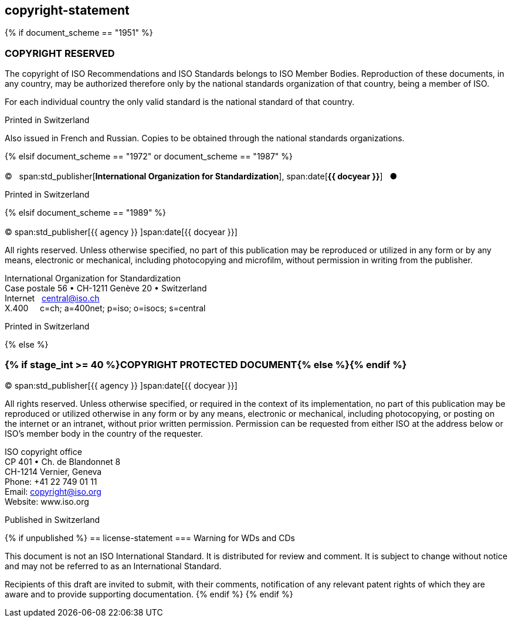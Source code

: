 == copyright-statement

{% if document_scheme == "1951" %}

=== COPYRIGHT RESERVED

[[boilerplate-message]]
The copyright of ISO Recommendations and ISO Standards
belongs to ISO Member Bodies. Reproduction of these 
documents, in any country, may be authorized therefore only
by the national standards organization of that country, being
a member of ISO.

For each individual country the only valid standard is the national standard of that country.

[[boilerplate-place]]
Printed in Switzerland

Also issued in French and Russian. Copies to be obtained through the national standards organizations.

{% elsif document_scheme == "1972" or document_scheme == "1987" %}

=== {blank}

[[boilerplate-year]]
&#xa9;&#xa0;&#xa0;&#xa0;span:std_publisher[*International Organization for Standardization*], span:date[*{{ docyear }}*]&#xa0;&#xa0;&#xa0;&#x25cf;

[[boilerplate-place]]
Printed in Switzerland


{% elsif document_scheme == "1989" %}

=== {blank}

[[boilerplate-year]]
&#xa9; span:std_publisher[{{ agency }}&#xa0;]span:date[{{ docyear }}]

[[boilerplate-message]]
All rights reserved. Unless otherwise specified, no part of this publication may be reproduced
or utilized in any form or by any means, electronic or mechanical, including photocopying and
microfilm, without permission in writing from the publisher.

[[boilerplate-address]]
[align=left]
International Organization for Standardization +
Case postale 56 &#x2022; CH-1211 Genève 20 &#x2022; Switzerland +
Internet&#xa0;&#xa0;&#xa0;central@iso.ch +
X.400&#xa0;&#xa0;&#xa0;&#xa0;&#xa0;c=ch; a=400net; p=iso; o=isocs; s=central

[[boilerplate-place]]
Printed in Switzerland

{% else %}

=== {% if stage_int >= 40 %}COPYRIGHT PROTECTED DOCUMENT{% else %}{blank}{% endif %}

[[boilerplate-year]]
&#xa9; span:std_publisher[{{ agency }}&#xa0;]span:date[{{ docyear }}]

[[boilerplate-message]]
All rights reserved. Unless otherwise specified, or required in the context of its implementation,
no part of this publication may be
reproduced or utilized otherwise in any form or by any means, electronic or
mechanical, including photocopying, or posting on the internet or an intranet,
without prior written permission. Permission can be requested from either ISO
at the address below or ISO's member body in the country of the requester.

[[boilerplate-address]]
[align=left]
ISO copyright office +
CP 401 &#x2022; Ch. de Blandonnet 8 +
CH-1214 Vernier, Geneva +
Phone: +41 22 749 01 11 +
Email: copyright@iso.org +
Website: www.iso.org

[[boilerplate-place]]
Published in Switzerland

{% if unpublished %}
== license-statement
=== Warning for WDs and CDs

This document is not an ISO International Standard. It is distributed for review and
comment. It is subject to change without notice and may not be referred to as
an International Standard.

Recipients
of this draft are invited to submit, with their comments, notification of any
relevant patent rights of which they are aware and to provide supporting
documentation.
{% endif %}
{% endif %}

